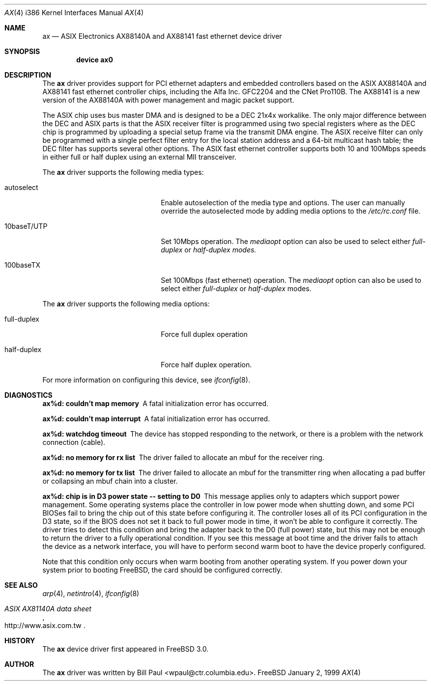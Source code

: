 .\" Copyright (c) 1997, 1998, 1999
.\"	Bill Paul <wpaul@ctr.columbia.edu>. All rights reserved.
.\"
.\" Redistribution and use in source and binary forms, with or without
.\" modification, are permitted provided that the following conditions
.\" are met:
.\" 1. Redistributions of source code must retain the above copyright
.\"    notice, this list of conditions and the following disclaimer.
.\" 2. Redistributions in binary form must reproduce the above copyright
.\"    notice, this list of conditions and the following disclaimer in the
.\"    documentation and/or other materials provided with the distribution.
.\" 3. All advertising materials mentioning features or use of this software
.\"    must display the following acknowledgement:
.\"	This product includes software developed by Bill Paul.
.\" 4. Neither the name of the author nor the names of any co-contributors
.\"    may be used to endorse or promote products derived from this software
.\"   without specific prior written permission.
.\"
.\" THIS SOFTWARE IS PROVIDED BY Bill Paul AND CONTRIBUTORS ``AS IS'' AND
.\" ANY EXPRESS OR IMPLIED WARRANTIES, INCLUDING, BUT NOT LIMITED TO, THE
.\" IMPLIED WARRANTIES OF MERCHANTABILITY AND FITNESS FOR A PARTICULAR PURPOSE
.\" ARE DISCLAIMED.  IN NO EVENT SHALL Bill Paul OR THE VOICES IN HIS HEAD
.\" BE LIABLE FOR ANY DIRECT, INDIRECT, INCIDENTAL, SPECIAL, EXEMPLARY, OR
.\" CONSEQUENTIAL DAMAGES (INCLUDING, BUT NOT LIMITED TO, PROCUREMENT OF
.\" SUBSTITUTE GOODS OR SERVICES; LOSS OF USE, DATA, OR PROFITS; OR BUSINESS
.\" INTERRUPTION) HOWEVER CAUSED AND ON ANY THEORY OF LIABILITY, WHETHER IN
.\" CONTRACT, STRICT LIABILITY, OR TORT (INCLUDING NEGLIGENCE OR OTHERWISE)
.\" ARISING IN ANY WAY OUT OF THE USE OF THIS SOFTWARE, EVEN IF ADVISED OF
.\" THE POSSIBILITY OF SUCH DAMAGE.
.\"
.\"	$Id: ax.4,v 1.2.2.2 1999/03/25 01:12:36 wpaul Exp $
.\"
.Dd January 2, 1999
.Dt AX 4 i386
.Os FreeBSD
.Sh NAME
.Nm ax
.Nd
ASIX Electronics AX88140A and AX88141 fast ethernet device driver
.Sh SYNOPSIS
.Cd "device ax0"
.Sh DESCRIPTION
The
.Nm
driver provides support for PCI ethernet adapters and embedded
controllers based on the ASIX AX88140A and AX88141 fast ethernet
controller chips, including the Alfa Inc. GFC2204 and the CNet Pro110B.
The AX88141 is a new version of the AX88140A with power management
and magic packet support.
.Pp
The ASIX chip uses bus master DMA and is designed to be a
DEC 21x4x workalike. The only major difference between the DEC
and ASIX parts is that the ASIX receiver filter is programmed
using two special registers where as the DEC chip is programmed
by uploading a special setup frame via the transmit DMA engine.
The ASIX receive filter can only be programmed with a single
perfect filter entry for the local station address and a 64-bit
multicast hash table; the DEC filter has supports several other
options. The ASIX fast ethernet controller supports both
10 and 100Mbps speeds in either full or half duplex using
an external MII transceiver.
.Pp
The
.Nm
driver supports the following media types:
.Pp
.Bl -tag -width xxxxxxxxxxxxxxxxxxxx
.It autoselect
Enable autoselection of the media type and options.
The user can manually override
the autoselected mode by adding media options to the
.Pa /etc/rc.conf
file.
.It 10baseT/UTP
Set 10Mbps operation. The
.Ar mediaopt
option can also be used to select either
.Ar full-duplex
or
.Ar half-duplex modes.
.It 100baseTX
Set 100Mbps (fast ethernet) operation. The
.Ar mediaopt
option can also be used to select either
.Ar full-duplex
or
.Ar half-duplex
modes.
.El
.Pp
The
.Nm
driver supports the following media options:
.Pp
.Bl -tag -width xxxxxxxxxxxxxxxxxxxx
.It full-duplex
Force full duplex operation
.It half-duplex
Force half duplex operation.
.El
.Pp
For more information on configuring this device, see
.Xr ifconfig 8 .
.Sh DIAGNOSTICS
.Bl -diag
.It "ax%d: couldn't map memory"
A fatal initialization error has occurred.
.It "ax%d: couldn't map interrupt"
A fatal initialization error has occurred.
.It "ax%d: watchdog timeout"
The device has stopped responding to the network, or there is a problem with
the network connection (cable).
.It "ax%d: no memory for rx list"
The driver failed to allocate an mbuf for the receiver ring.
.It "ax%d: no memory for tx list"
The driver failed to allocate an mbuf for the transmitter ring when
allocating a pad buffer or collapsing an mbuf chain into a cluster.
.It "ax%d: chip is in D3 power state -- setting to D0"
This message applies only to adapters which support power
management. Some operating systems place the controller in low power
mode when shutting down, and some PCI BIOSes fail to bring the chip
out of this state before configuring it. The controller loses all of
its PCI configuration in the D3 state, so if the BIOS does not set
it back to full power mode in time, it won't be able to configure it
correctly. The driver tries to detect this condition and bring
the adapter back to the D0 (full power) state, but this may not be
enough to return the driver to a fully operational condition. If
you see this message at boot time and the driver fails to attach
the device as a network interface, you will have to perform second
warm boot to have the device properly configured.
.Pp
Note that this condition only occurs when warm booting from another
operating system. If you power down your system prior to booting
.Fx ,
the card should be configured correctly.
.El
.Sh SEE ALSO
.Xr arp 4 ,
.Xr netintro 4 , 
.Xr ifconfig 8
.Rs
.%T ASIX AX81140A data sheet
.%O http://www.asix.com.tw
.Re
.Sh HISTORY
The
.Nm
device driver first appeared in
.Fx 3.0 .
.Sh AUTHOR
The
.Nm
driver was written by
.An Bill Paul Aq wpaul@ctr.columbia.edu .
